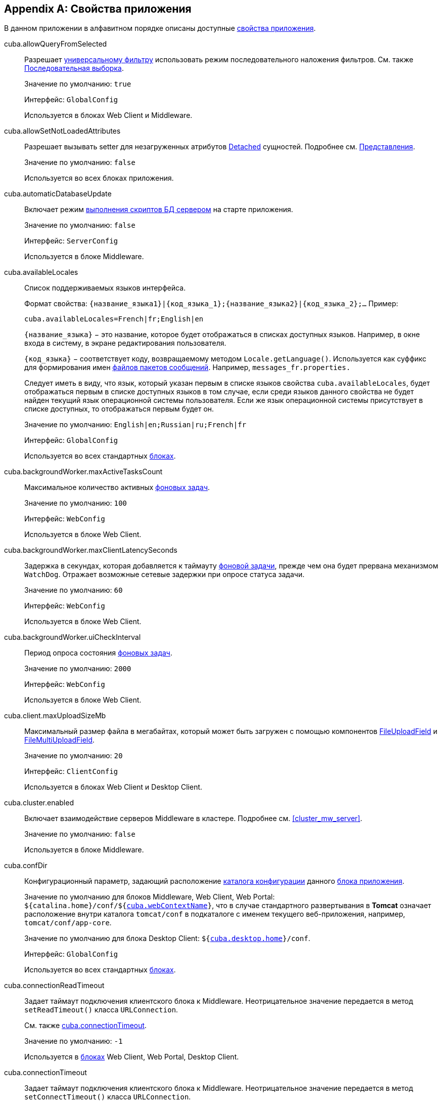 [[app_properties_reference]]
[appendix]
== Свойства приложения

В данном приложении в алфавитном порядке описаны доступные <<app_properties,свойства приложения>>.

[[cuba.allowQueryFromSelected]]
cuba.allowQueryFromSelected:: 
+
--
Разрешает <<gui_Filter,универсальному фильтру>> использовать режим последовательного наложения фильтров. См. также <<query_from_selected,Последовательная выборка>>.

Значение по умолчанию: `true`

Интерфейс: `GlobalConfig`

Используется в блоках Web Client и Middleware.
--

[[cuba.allowSetNotLoadedAttributes]]
cuba.allowSetNotLoadedAttributes:: 
+
--
Разрешает вызывать setter для незагруженных атрибутов <<entity_states,Detached>> сущностей. Подробнее см. <<views,Представления>>.

Значение по умолчанию: `false`

Используется во всех блоках приложения.
--

[[cuba.automaticDatabaseUpdate]]
cuba.automaticDatabaseUpdate:: 
+
--
Включает режим <<db_update_server,выполнения скриптов БД сервером>> на старте приложения.

Значение по умолчанию: `false`

Интерфейс: `ServerConfig`

Используется в блоке Middleware.
--

[[cuba.availableLocales]]
cuba.availableLocales:: 
+
--
Список поддерживаемых языков интерфейса. 

Формат свойства: `++{название_языка1}|{код_языка_1};{название_языка2}|{код_языка_2};++...` Пример:

[source, properties]
----
cuba.availableLocales=French|fr;English|en
----

`++{название_языка}++` − это название, которое будет отображаться в списках доступных языков. Например, в окне входа в систему, в экране редактирования пользователя. 

`++{код_языка}++` − соответствует коду, возвращаемому методом `Locale.getLanguage()`. Используется как суффикс для формирования имен <<message_packs,файлов пакетов сообщений>>. Например, `messages_fr.properties.`

Следует иметь в виду, что язык, который указан первым в списке языков свойства `cuba.availableLocales`, будет отображаться первым в списке доступных языков в том случае, если среди языков данного свойства не будет найден текущий язык операционной системы пользователя. Если же язык операционной системы присутствует в списке доступных, то отображаться первым будет он. 

Значение по умолчанию: `English|en;Russian|ru;French|fr`

Интерфейс: `GlobalConfig`

Используется во всех стандартных <<app_tiers,блоках>>.
--

[[cuba.backgroundWorker.maxActiveTasksCount]]
cuba.backgroundWorker.maxActiveTasksCount:: 
+
--
Максимальное количество активных <<background_tasks,фоновых задач>>.

Значение по умолчанию: `100`

Интерфейс: `WebConfig`

Используется в блоке Web Client.
--

[[cuba.backgroundWorker.maxClientLatencySeconds]]
cuba.backgroundWorker.maxClientLatencySeconds:: 
+
--
Задержка в секундах, которая добавляется к таймауту <<background_tasks,фоновой задачи>>, прежде чем она будет прервана механизмом `WatchDog`. Отражает возможные сетевые задержки при опросе статуса задачи.

Значение по умолчанию: `60`

Интерфейс: `WebConfig`

Используется в блоке Web Client.
--

[[cuba.backgroundWorker.uiCheckInterval]]
cuba.backgroundWorker.uiCheckInterval:: 
+
--
Период опроса состояния <<background_tasks,фоновых задач>>.

Значение по умолчанию: `2000`

Интерфейс: `WebConfig`

Используется в блоке Web Client.
--

[[cuba.client.maxUploadSizeMb]]
cuba.client.maxUploadSizeMb:: 
+
--
Максимальный размер файла в мегабайтах, который может быть загружен с помощью компонентов <<gui_FileUploadField,FileUploadField>> и <<gui_FileMultiUploadField,FileMultiUploadField>>.

Значение по умолчанию: `20`

Интерфейс: `ClientConfig`

Используется в блоках Web Client и Desktop Client.
--

[[cuba.cluster.enabled]]
cuba.cluster.enabled:: 
+
--
Включает взаимодействие серверов Middleware в кластере. Подробнее см. <<cluster_mw_server,>>.

Значение по умолчанию: `false`

Используется в блоке Middleware.
--

[[cuba.confDir]]
cuba.confDir:: 
+
--
Конфигурационный параметр, задающий расположение <<conf_dir,каталога конфигурации>> данного <<app_tiers,блока приложения>>.

Значение по умолчанию для блоков Middleware, Web Client, Web Portal: `${catalina.home}/conf/${<<cuba.webContextName,cuba.webContextName>>}`, что в случае стандартного развертывания в *Tomcat* означает расположение внутри каталога `tomcat/conf` в подкаталоге с именем текущего веб-приложения, например, `tomcat/conf/app-core`.

Значение по умолчанию для блока Desktop Client: `${<<cuba.desktop.home,cuba.desktop.home>>}/conf`. 

Интерфейс: `GlobalConfig`

Используется во всех стандартных <<app_tiers,блоках>>.
--

[[cuba.connectionReadTimeout]]
cuba.connectionReadTimeout:: 
+
--
Задает таймаут подключения клиентского блока к Middleware. Неотрицательное значение передается в метод `setReadTimeout()` класса `URLConnection`.

См. также <<cuba.connectionTimeout,cuba.connectionTimeout>>.

Значение по умолчанию: `-1`

Используется в <<app_tiers,блоках>> Web Client, Web Portal, Desktop Client.
--

[[cuba.connectionTimeout]]
cuba.connectionTimeout:: 
+
--
Задает таймаут подключения клиентского блока к Middleware. Неотрицательное значение передается в метод `setConnectTimeout()` класса `URLConnection`.

См. также <<cuba.connectionReadTimeout,cuba.connectionReadTimeout>>.

Значение по умолчанию: `-1`

Используется в <<app_tiers,блоках>> Web Client, Web Portal, Desktop Client.
--

[[cuba.connectionUrlList]]
cuba.connectionUrlList:: 
+
--
Задает список URL для подключения клиентских блоков к серверам Middleware.

Значением свойства должен быть один или несколько разделенных запятой URL вида `http[s]://host[:port]/app-core`, где `host` - имя сервера, `port` - порт сервера, `app-core` - имя веб-приложения, реализующего блок Middleware. Например:

[source, properties]
----
cuba.connectionUrlList=http://localhost:8080/app-core
----

В случае использования кластера серверов Middleware, для обеспечения отказоустойчивости и балансировки нагрузки необходимо перечислить их адреса через запятую:

[source, properties]
----
cuba.connectionUrlList=http://server1:8080/app-core,http://server2:8080/app-core
----

При этом порядок серверов в данном списке определяет приоритет, в котором клиент будет пытаться направлять запросы. Например в данном случае клиент сначала попытается вызвать `server1`, если он недоступен - то `server2`. Если запрос к `server2` завершился успешно, данный клиент ставит `server2` первым в своем списке и продолжает работать с ним. После перезапуска клиента список восстанавливается в первоначальное значение. Для обеспечения равномерного распределения клиентов между серверами используется свойство <<cuba.randomServerPriority,cuba.randomServerPriority>>.

См. также свойство <<cuba.useLocalServiceInvocation,cuba.useLocalServiceInvocation>>.

Интерфейс: `ClientConfig`

Используется в <<app_tiers,блоках>> Web Client, Web Portal, Desktop Client.
--

[[cuba.creditsConfig]]
cuba.creditsConfig:: 
+
--
Конфигурационный параметр, задает набор файлов `credits.xml`, содержащих <<credits,информацию об используемом программном обеспечении>>. 

Значением свойства должен быть список имен файлов, разделенный пробелами. Файлы загружаются по правилам интерфейса `<<resources,Resources>>`.

Используется в блоках Web Client и Desktop Client.

Пример:

[source, properties]
----
cuba.creditsConfig=cuba-credits.xml reports-credits.xml credits.xml
----
--

[[cuba.dataSourceJndiName]]
cuba.dataSourceJndiName:: 
+
--
Задает JNDI имя источника данных `javax.sql.DataSource`, через который производится обращение к базе данных приложения.

Значение по умолчанию: `java:comp/env/jdbc/CubaDS`

Используется в блоке Middleware.
--

[[cuba.dataDir]]
cuba.dataDir:: 
+
--
Конфигурационный параметр, задающий расположение <<work_dir,рабочего каталога>> данного <<app_tiers,блока приложения>>.

Значение по умолчанию для блоков Middleware, Web Client, Web Portal: `${catalina.home}/work/${<<cuba.webContextName,cuba.webContextName>>}`, что в случае стандартного развертывания в *Tomcat* означает расположение внутри каталога `tomcat/work` в подкаталоге с именем текущего веб-приложения, например, `tomcat/work/app-core`.

Значение по умолчанию для блока Desktop Client: `${<<cuba.desktop.home,cuba.desktop.home>>}/work`. 

Интерфейс: `GlobalConfig`

Используется во всех стандартных <<app_tiers,блоках>>.
--

[[cuba.dbDir]]
cuba.dbDir:: 
+
--
Конфигурационный параметр, задающий расположение <<db_dir,каталога скриптов базы данных>>.

Значение по умолчанию: `${catalina.home}/webapps/${cuba.webContextName}/WEB-INF/db`, что означает расположение в подкаталоге `WEB-INF/db` каталога текущего веб-приложения *Tomcat*.

Интерфейс: `ServerConfig`

Используется в блоке Middleware.
--

[[cuba.dbmsType]]
cuba.dbmsType:: 
+
--
Задает тип используемой базы данных. Совместно с <<cuba.dbmsVersion,cuba.dbmsVersion>> влияет на выбор имплементаций интерфейсов интеграции с СУБД и на поиск скриптов создания и обновления БД.

Подробнее см. <<dbms_types,Типы СУБД>>.

Значение по умолчанию: `hsql`

Используется в блоке Middleware.
--

[[cuba.dbmsVersion]]
cuba.dbmsVersion:: 
+
--
Необязательное свойство, задающее версию используемой базы данных. Совместно с <<cuba.dbmsType,cuba.dbmsType>> влияет на выбор имплементаций интерфейсов интеграции с СУБД и на поиск скриптов создания и обновления БД.

Подробнее см. <<dbms_types,Типы СУБД>>.

Значение по умолчанию: `отсутствует`

Используется в блоке Middleware.
--

[[cuba.defaultQueryTimeoutSec]]
cuba.defaultQueryTimeoutSec:: 
+
--
Задает <<transaction_timeout,таймаут транзакции>> по умолчанию.

Значение по умолчанию: `0`, означает, что таймаут отсутствует.

Интерфейс: `ServerConfig`

Используется в блоке Middleware.
--

cuba.desktop.useServerTime:: 
+
--
Включает корректировку времени, выдаваемого интерфейсом `<<timeSource,TimeSource>>` блока *DesktopClient* - оно становится примерно равным времени Middleware, к которому подключен данный клиент.

Значение по умолчанию: `true`

Интерфейс: `DesktopConfig`

Используется в блоке *DesktopClient*.
--

cuba.desktop.useServerTimeZone:: 
+
--
Устанавливает в JVM блока *DesktopClient* timezone Middleware, к которому подключен данный клиент.

Значение по умолчанию: `true`

Интерфейс: `DesktopConfig`

Используется в блоке *DesktopClient*.
--

[[cuba.disableOrmXmlGeneration]]
cuba.disableOrmXmlGeneration:: 
+
--
Запрещает автоматическую генерацию файла `orm.xml` для <<extension,расширенных>> сущностей.

Значение по умолчанию: `false`, означает что `orm.xml` будет создан автоматически при наличии расширенных сущностей.

Используется в блоке Middleware.
--

[[cuba.dispatcherSpringContextConfig]]
cuba.dispatcherSpringContextConfig:: 
+
--
Конфигурационный параметр, задает набор файлов `<<dispatcher-spring.xml,dispatcher-spring.xml>>` в клиентских блоках.

Значением свойства должен быть список имен файлов, разделенный пробелами. Файлы загружаются по правилам интерфейса `<<resources,Resources>>`.

Используется в блоках Web Client, Web Portal.

Пример:

[source, properties]
----
cuba.dispatcherSpringContextConfig=cuba-portal-dispatcher-spring.xml portal-dispatcher-spring.xml
----
--

[[cuba.download.directories]]
cuba.download.directories:: 
+
--
Задает список каталогов, из которых можно загружать с Middleware файлы через `com.haulmont.cuba.core.controllers.FileDownloadController`. Загрузка файлов используется в частности механизмом отображения журналов сервера, доступным через экран *Администрирование* → *Журнал сервера* веб-клиента.

Список задается через ";".

Значение по умолчанию: `${cuba.tempDir};${cuba.logDir}`, означает что файлы можно загружать из <<temp_dir,временного каталога>> и <<log_dir,каталога логов>>.

Используется в блоке Middleware.
--

[[cuba.groovyEvaluatorImport_1]]
cuba.email.*:: 
Параметры отправки email, подробно описаны в <<email_sending_properties,Настройка параметров отправки email>>.

[[cuba.fileStorageDir]]
cuba.fileStorageDir:: 
+
--
Задает корни структуры каталогов файлового хранилища. Подробнее см. <<file_storage_impl,>>

Значение по умолчанию: `null`

Используется в блоке Middleware.
--

[[cuba.entityAttributePermissionChecking]]
cuba.entityAttributePermissionChecking::
+
--
При установке в `false` отключает проверку прав на атрибуты сущностей на уровне Middleware.

Значение по умолчанию: `true`

Используется в блоке Middleware.
--

[[cuba.gui.genericFilterChecking]]
cuba.gui.genericFilterChecking:: 
+
--
Оказывает влияние на поведение компонента <<gui_Filter,Filter>>. 

При установке в `true` пользователь не может применить фильтр, не введя ни одного параметра. 

Значение по умолчанию: `false`

Интерфейс: `ClientConfig`

Используется в блоках Web Client и Desktop Client.
--

[[cuba.gui.genericFilterControlsLayout]]
cuba.gui.genericFilterControlsLayout:: 
+
--
Задает шаблон расположения элементов компонента <<gui_Filter,Filter>>. Каждый элемент имеет следующий формат: `++[component_name | options-comma-separated]++`, например `[pin | no-caption, no-icon]`.

Доступные элементы: 

* `++filters_popup++` - кнопка с выпадающим списком фильтров, объединенная с кнопкой *Search* button.

* `++filters_lookup++` - поле с выпадающим списком фильтров. При использовании этого элемента необходимо добавить также элемент `search`.

* `search` - кнопка *Search*. Не добавляйте, если уже используется `++filters_popup++`.

* `++add_condition++` - кнопка-ссылка для добавления новых условий.

* `spacer` - пустое пространство между элементами.

* `settings` - кнопка с выпадающим списком *Settings*. Элементы списка кнопки задаются в виде опций (см. ниже).

* `++max_results++` - группа компонентов для задания максимального количества извлекаемых записей.

* `++fts_switch++` - флажок для переключения в режим полнотекстового поиска. 

Следующие действия могут быть опциями элемента `settings`: `save`, `++save_as++`, `edit`, `remove`, `pin`, `++make_default++`, `++save_search_folder++`, `++save_app_folder++`. 

Они также могут быть использованы и как независимые элементы компоновки. В этом случае они могут иметь следующие опции: 

* `no-icon` - если кнопка действия не должна иметь значка. Например: `[save | no-icon]`.

* `no-caption` - если кнопка действия не должна иметь заголовка. Например: `[pin | no-caption]`. 

Значение по умолчанию: 

[source, properties]
----
++[filters_popup] [add_condition] [spacer] \
[settings | save, save_as, edit, remove, make_default, pin, save_search_folder, save_app_folder] \
[max_results] [fts_switch]++
----

Интерфейс: `ClientConfig`

Используется в блоках Web Client и Desktop Client.
--

[[cuba.gui.genericFilterManualApplyRequired]]
cuba.gui.genericFilterManualApplyRequired:: 
+
--
Оказывает влияние на поведение компонента <<gui_Filter,Filter>>. 

При установке в `true` экраны, содержащие фильтры, не будут автоматически загружать ссответствующие источники данных до тех пор, пока пользователь не нажмет кнопку *Применить* фильтра. 

При открытии экрана списка с помощью папки приложения или папки поиска значение `cuba.gui.genericFilterManualApplyRequired` не учитывается, то есть в этом случае фильтр будет применяться. Фильтр не применится, если значение атрибута `applyDefault` у папки явно установлено в `false`.

Значение по умолчанию: `false` 

Интерфейс: `ClientConfig`

Используется в блоках Web Client и Desktop Client.
--

[[cuba.gui.layoutAnalyzerEnabled]]
cuba.gui.layoutAnalyzerEnabled:: 
+
--
Позволяет отключить команду анализа компоновки экрана *Analyze layout*, доступную в контекстном меню вкладок главного окна и в заголовках модальных окон. 

Значение по умолчанию: `true`

Интерфейс: `ClientConfig`

Используется в блоках Web Client и Desktop Client.
--

[[cuba.gui.genericFilterColumnsQty]]
cuba.gui.genericFilterColumnsQty:: 
+
--
Определяет количество колонок для размещения условий <<gui_Filter,фильтра>>.

Значение по умолчанию: `3` 

Интерфейс: `ClientConfig`

Используется в блоках Web Client и Desktop Client.
--

[[cuba.gui.genericFilterConditionsLocation]]
cuba.gui.genericFilterConditionsLocation:: 
+
--
Определяет положение панели условий <<gui_Filter,фильтра>>. Доступны два положения: `top` (над элементами управления фильтром) и `bottom` (под элементами управления фильтром).

Значение по умолчанию: `top` 

Интерфейс: `ClientConfig`

Используется в блоках Web Client и Desktop Client.
--

[[cuba.gui.genericFilterPopupListSize]]
cuba.gui.genericFilterPopupListSize:: 
+
--
Определяет число элементов, отображающихся в выпадающем списке кнопки *Search*. Если количество фильтров превышает значение, к выпадающему списку добавляется действие *Show more...*. Действие открывает новое диалоговое окно со списком всех доступных фильтров.

Значение по умолчанию: `10`

Интерфейс: `ClientConfig`

Используется в блоках Web Client и Desktop Client.
--

[[cuba.groovyEvaluationPoolMaxIdle]]
cuba.groovyEvaluationPoolMaxIdle:: 
+
--
Задает максимальное число неиспользуемых скомпилированных выражений Groovy в пуле при выполнении метода `Scripting.evaluateGroovy()`. Данный параметр рекомендуется увеличивать при потребности в интенсивном исполнении выражений Groovy, например, вследствие большого количества <<application_folder,папок приложения>>. 

Значение по умолчанию: `8`

Используется во всех стандартных <<app_tiers,блоках>>.
--

[[cuba.groovyEvaluatorImport]]
cuba.groovyEvaluatorImport:: 
+
--
Задает список классов, импортируемых всеми выполняемыми через `<<scripting,Scripting>>` выражениями на Groovy.

Имена классов в списке разделяются запятой или точкой с запятой.

Значение по умолчанию: `com.haulmont.cuba.core.global.PersistenceHelper`

Используется во всех стандартных <<app_tiers,блоках>>.

Пример:

[source, properties]
----
cuba.groovyEvaluatorImport=com.haulmont.cuba.core.global.PersistenceHelper,com.abc.sales.CommonUtils
----
--

[[cuba.gui.useSaveConfirmation]]
cuba.gui.useSaveConfirmation:: 
+
--
Определяет форму диалога, возникающего при попытке закрытия <<screens,экрана>>, имеющего несохраненные изменения в источниках данных.

Значение `true` задает форму с тремя вариантами выбора: сохранить изменения, не сохранять, либо не закрывать экран.

Значение `false` задает форму с двумя вариантами: закрыть экран не сохраняя изменений, либо не закрывать экран.

Значение по умолчанию: `true`

Интерфейс: `ClientConfig`

Используется в блоках Web Client и Desktop Client.
--

[[cuba.httpSessionExpirationTimeoutSec]]
cuba.httpSessionExpirationTimeoutSec:: 
+
--
Задает таймаут бездействия HTTP-сессиив секундах.

Значение по умолчанию: `1800`

Интерфейс: `WebConfig`

Используется в блоке Web Client.

[TIP]
====
Рекомендуется выставлять параметры <<cuba.userSessionExpirationTimeoutSec,cuba.userSessionExpirationTimeoutSec>> и <<cuba.httpSessionExpirationTimeoutSec,cuba.httpSessionExpirationTimeoutSec>> в одинаковое значение.
====

--

[[cuba.inMemoryDistinct]]
cuba.inMemoryDistinct:: 
+
--
Включает режим фильтрации дубликатов записей в памяти, вместо `select distinct` на уровне базы данных. Используется в <<dataManager,DataManager>>.

Значение по умолчанию: `false`

Интерфейс: `ServerConfig`

Используется в блоке Middleware.
--

[[cuba.jmxUserLogin]]
cuba.jmxUserLogin:: 
+
--
Логин пользователя, под которым выполняется вход в систему при <<system_authentication,системной аутентификации>>. 

Значение по умолчанию: `admin`

Используется в блоке Middleware.
--

[[cuba.licensePath]]
cuba.licensePath:: 
+
--
Путь к файлу лицензии на использование платформы CUBA. Файл загружается по правилам интерфейса <<resources,Resources>>. См. также <<license_file,>>.

Значение по умолчанию: `/cuba.license`

Интерфейс: `ServerConfig`

Используется в блоке Middleware.
--

[[cuba.localeSelectVisible]]
cuba.localeSelectVisible:: 
+
--
Включает или отключает возможность пользователя выбирать языкинтерфейса при входе в систему. 

Если `cuba.localeSelectVisible=false`, то локаль пользовательской сессии выбирается следующим образом:

* если для данного экземпляра сущности `User` установлен атрибут `language`, то устанавливается локаль для этого языка;

* если язык операционной системы пользователя присутствует в списке доступных (заданных свойством `<<cuba.availableLocales,cuba.availableLocales>>`), то выбирается он;

* в противном случае выбирается язык, заданный первым в свойстве `<<cuba.availableLocales,cuba.availableLocales>>`.

Значение по умолчанию: `true`

Интерфейс: `GlobalConfig`

Используется во всех стандартных <<app_tiers,блоках>>.
--

[[cuba.logDir]]
cuba.logDir:: 
+
--
Конфигурационный параметр, задающий расположение <<log_dir,каталога журналов>> данного <<app_tiers,блока приложения>>.

Значение по умолчанию для блоков Middleware, Web Client, Web Portal: `${catalina.home}/logs`, что в случае стандартного развертывания в *Tomcat* означает каталог `tomcat/logs`.

Значение по умолчанию для блока Desktop Client: `${<<cuba.desktop.home,cuba.desktop.home>>}/logs`. 

Интерфейс: `GlobalConfig`

Используется во всех стандартных <<app_tiers,блоках>>.
--

[[cuba.mainMessagePack]]
cuba.mainMessagePack:: 
+
--
Задает <<main_message_pack,главный пакет сообщений>> данного блока приложения. 

Значением свойства может быть либо один пакет, либо список пакетов, разделенный пробелами. 

Используется во всех стандартных <<app_tiers,блоках>>.

Пример:

[source, properties]
----
cuba.mainMessagePack=com.haulmont.cuba.web com.sample.sales.web
----
--

[[cuba.manualScreenSettingsSaving]]
cuba.manualScreenSettingsSaving:: 
+
--
Если установлено в `true`, экраны не будут сохранять свои настройки автоматически при закрытии. В этом режиме пользователь может сохранить или сбросить настройки экрана, используя контекстное меню на вкладке экрана или на заголовке диалогового окна. 

Значение по умолчанию: `false`

Интерфейс: `ClientConfig`

Используется в блоках Web Client и Desktop Client.
--

[[cuba.menuConfig]]
cuba.menuConfig:: 
+
--
Конфигурационный параметр, задает набор файлов `<<menu.xml,menu.xml>>`.

Значением свойства должен быть список имен файлов, разделенный пробелами. Файлы загружаются по правилам интерфейса `<<resources,Resources>>`.

Используется в блоках Web Client и Desktop Client.

Пример:

[source, properties]
----
cuba.menuConfig=cuba-web-menu.xml web-menu.xml
----
--

[[cuba.metadataConfig]]
cuba.metadataConfig:: 
+
--
Конфигурационный параметр, задает набор файлов `<<metadata.xml,metadata.xml>>`.

Значением свойства должен быть список имен файлов, разделенный пробелами. Файлы загружаются по правилам интерфейса `<<resources,Resources>>`.

Используется в блоках Middleware, Web Client и Desktop Client.

Пример:

[source, properties]
----
cuba.metadataConfig=cuba-metadata.xml metadata.xml
----
--

[[cuba.passwordEncryptionModule]]
cuba.passwordEncryptionModule:: 
+
--
Задает имя бина, используемого для хэширования паролей пользователей.

Значение по умолчанию: `++cuba_Sha1EncryptionModule++`

Используется во всех стандартных <<app_tiers,блоках>>.
--

cuba.passwordPolicyEnabled:: 
+
--
Определяет, нужно ли применять политику проверки пароля. Если свойство имеет значение `true`, то все новые задаваемые пользователями пароли будут проверяться в соответствии со свойством `<<cuba.passwordPolicyRegExp,cuba.passwordPolicyRegExp>>`.

Значение по умолчанию: `false`

Интерфейс: `ClientConfig`

Используется в блоках клиентского уровня: Web Client, Web Portal, Desktop Client.
--

[[cuba.passwordPolicyRegExp]]
cuba.passwordPolicyRegExp:: 
+
--
В данном свойстве задается регулярное выражение, которое используется в политике проверки пароля.

Значение по умолчанию:

`++((?=.*\\d)(?=.*\\p{javaLowerCase}) (?=.*\\p{javaUpperCase}).{6,20})++`

Это означает, что в пароль должен содержать от 6 до 20 символов, в нем можно использоваться цифры, символы и буквы латинского алфавита. При этом обязательно в пароле должна быть хотя бы одна цифра, одна буква в нижнем регистре и одна буква в верхнем регистре. Более подробную информацию о синтаксисе регулярных выражений можно найти на сайтах: link:$$http://ru.wikipedia.org/wiki/%D0%A0%D0%B5%D0%B3%D1%83%D0%BB%D1%8F%D1%80%D0%BD%D1%8B%D0%B5_%D0%B2%D1%8B%D1%80%D0%B0%D0%B6%D0%B5%D0%BD%D0%B8%D1%8F$$[http://ru.wikipedia.org/wiki/Регулярные_выражения] и link:$$http://docs.oracle.com/javase/6/docs/api/java/util/regex/Pattern.html$$[http://docs.oracle.com/javase/6/docs/api/java/util/regex/Pattern.html]

Интерфейс: `ClientConfig`

Используется в блоках клиентского уровня: Web Client, Web Portal, Desktop Client.
--

[[cuba.permissionConfig]]
cuba.permissionConfig:: 
+
--
Конфигурационный параметр, задает набор файлов `<<permissions.xml,permissions.xml>>`.

Используется в блоках Web Client и Desktop Client.

Пример:

[source, properties]
----
cuba.permissionConfig=cuba-web-permissions.xml web-permissions.xml
----
--

[[cuba.persistenceConfig]]
cuba.persistenceConfig:: 
+
--
Конфигурационный параметр, задает набор файлов `<<persistence.xml,persistence.xml>>`.

Значением свойства должен быть список имен файлов, разделенный пробелами. Файлы загружаются по правилам интерфейса `<<resources,Resources>>`.

Используется в блоках Middleware, Web Client и Desktop Client.

Пример:

[source, properties]
----
cuba.persistenceConfig=cuba-persistence.xml persistence.xml
----
--

[[cuba.portal.anonymousUserLogin]]
cuba.portal.anonymousUserLogin:: 
+
--
Логин пользователя системы, который используется для создания анонимной пользовательской сессии в блоке Web Portal. 

Пользователь с таким логином должен быть создан в подсистеме безопасности, и ему должны быть назначены соответствующие права. Пароль пользователя игнорируется, так как анонимная сессия портала создается методом `<<login,loginTrusted()>>` с передачей пароля, указанного в свойстве `<<cuba.trustedClientPassword,cuba.trustedClientPassword>>`.

Интерфейс: `PortalConfig`

Используется в блоке Web Portal.
--

[[cuba.randomServerPriority]]
cuba.randomServerPriority:: 
+
--
Задает режим случайного выбора сервера Middleware в кластере для обеспечения равномерного распределения клиентов между серверами. 

См. также свойство <<cuba.connectionUrlList,cuba.connectionUrlList>>.

Значение по умолчанию: `false`

Используется в <<app_tiers,блоках>> Web Client, Web Portal, Desktop Client.
--

[[cuba.remotingSpringContextConfig]]
cuba.remotingSpringContextConfig:: 
+
--
Конфигурационный параметр, задает набор файлов `<<remoting-spring.xml,remoting-spring.xml>>` в блоке Middleware.

Значением свойства должен быть список имен файлов, разделенный пробелами. Файлы загружаются по правилам интерфейса `<<resources,Resources>>`.

Используется в блоке Middleware.

Пример:

[source, properties]
----
cuba.remotingSpringContextConfig=cuba-remoting-spring.xml remoting-spring.xml
----
--

[[cuba.rest.productionMode]]
cuba.rest.productionMode:: 
+
--
Включает режим экспуатации <<rest_api,REST API>>, при котором текст исключительных ситуаций не возвращается клиенту. 

Интерфейс: `RestConfig`

Используется в блоке Web Portal.

Значение по умолчанию: `false`
--

[[cuba.rest.apiVersion]]
cuba.rest.apiVersion:: 
+
--
Задает версию <<rest_api,REST API>>. Значение `1` включает REST API, использовавшийся в версиях платформы до 5.4. Значение `2` включает новую версию REST API с поддержкой вызова сервисов.

Интерфейс: `RestConfig`

Используется в блоке Web Portal.

Значение по умолчанию: `2`
--

[[cuba.restApiUrl]]
cuba.restApiUrl:: 
+
--
URL, по которому доступен <<rest_api,REST API>> приложения. 

Интерфейс: `GlobalConfig`

Может использоваться во всех стандартных <<app_tiers,блоках>>.

Значение по умолчанию: `http://localhost:8080/app-portal/api`
--

[[cuba.restServicesConfig]]
cuba.restServicesConfig:: 
+
--
Конфигурационный параметр, задает набор файлов, в которых перечисляются <<services,сервисы>>, доступные для вызова через <<rest_api,REST API>> приложения.

Значением свойства должен быть список имен файлов, разделенный пробелами. Файлы загружаются по правилам интерфейса <<resources,Resources>>.

XSD файла доступна по адресу {xsd_url}/restapi-service-v2.xsd.

Используется в блоке Web Portal.

Значение по умолчанию: `cuba-rest-services.xml`

Пример:

[source, properties]
----
cuba.restServicesConfig = cuba-rest-services.xml app-rest-services.xml
----
--

[[cuba.schedulingActive]]
cuba.schedulingActive:: 
+
--
Включает и выключает механизм выполнения <<scheduled_tasks_cuba,назначенных заданий>> CUBA. 

Значение по умолчанию: `false`

Интерфейс: `ServerConfig`

Используется в блоке Middleware.
--

[[cuba.showIconsForPopupMenuActions]]
cuba.showIconsForPopupMenuActions::
+
--
Включает отображение пиктограмм в контекстном меню <<gui_Table,Table>> и элементах <<gui_PopupButton,PopupButton>>.

Значение по умолчанию: `false`

Интерфейс: `ClientConfig`

Используется в блоке Web Client.
--

[[cuba.springContextConfig]]
cuba.springContextConfig:: 
+
--
Конфигурационный параметр, задает набор файлов `<<spring.xml,spring.xml>>` в каждом стандартном блоке приложения.

Значением свойства должен быть список имен файлов, разделенный пробелами. Файлы загружаются по правилам интерфейса `<<resources,Resources>>`.

Используется во всех стандартных <<app_tiers,блоках>>.

Пример:

[source, properties]
----
cuba.springContextConfig=cuba-spring.xml spring.xml
----
--

[[cuba.supportEmail]]
cuba.supportEmail:: 
+
--
Задает email, на который отправляются отчеты об исключениях из окна стандартного обработчика, и сообщения пользователей из экрана *Help* → *Feedback*.

Если данное свойство установлено в пустую строку, кнопка *Report* в окне обработчика исключений не показывается. 

Для успешной отсылки email необходимо настроить параметры, описанные в разделе <<email_sending_properties,>>

Интерфейс: `WebConfig`

Используется в блоке Web Client.
--

[[cuba.systemInfoScriptsEnabled]]
cuba.systemInfoScriptsEnabled:: 
+
--
Разрешает показ SQL-скриптов добавления/изменения/извлечения экземпляра сущности в окне *System Information*.

Данные скрипты фактически показывают содержимое строк базы данных, хранящих выбранный экземпляр сущности, независимо от настроек безопасности, в которых некоторые атрибуты могут быть запрещены. Поэтому рекомендуется либо отобрать право на `*CUBA / Generic UI / System Information*` для всех <<roles,ролей>> пользователей, кроме администраторов, либо установить свойство `cuba.systemInfoScriptsEnabled` для всего приложения в `false`.

Значение по умолчанию: `true`

Интерфейс: `ClientConfig`

Используется в блоках Web Client и Desktop Client.
--

[[cuba.tempDir]]
cuba.tempDir:: 
+
--
Конфигурационный параметр, задающий расположение <<temp_dir,временного каталога>> данного <<app_tiers,блока приложения>>.

Значение по умолчанию для блоков Middleware, Web Client, Web Portal: `${catalina.home}/temp/${<<cuba.webContextName,cuba.webContextName>>}`, что в случае стандартного развертывания в *Tomcat* означает расположение внутри каталога `tomcat/temp` в подкаталоге с именем текущего веб-приложения, например, `tomcat/temp/app-core`.

Значение по умолчанию для блока Desktop Client: `${<<cuba.desktop.home,cuba.desktop.home>>}/temp`. 

Интерфейс: `GlobalConfig`

Используется во всех стандартных <<app_tiers,блоках>>.
--

[[cuba.themeConfig]]
cuba.themeConfig:: 
+
--
Задает набор файлов `*-theme.properties`, в которых описаны переменные <<gui_themes,тем>>, такие как размеры диалоговых окон и ширина полей ввода по умолчанию. 

Значением свойства должен быть список имен файлов, разделенный пробелами. Файлы загружаются по правилам интерфейса <<resources,Resources>>.

Значение по умолчанию для Web Client: `havana-theme.properties halo-theme.properties`

Значение по умолчанию для Desktop Client: `nimbus-theme.properties`

Используется в блоках Web Client и Desktop Client.
--

[[cuba.triggerFilesCheck]]
cuba.triggerFilesCheck:: 
+
--
Позволяет отключить обработку триггер-файлов вызова бинов.

Триггер-файл представляет собой файл, помещаемый в подкаталог `triggers` <<temp_dir,временного каталога>> данного блока приложения. Имя триггер-файла состоит из двух частей, разделенных точкой. Первая часть соответствует имени <<managed_beans,бина>>, вторая - имени вызываемого метода бина, например `++cuba_Messages.clearCache++`. Обработчик триггер-файлов следит за их появлением, вызывает соответствующие методы и удаляет файлы.

В платформе вызов обработчика задан в файле `cuba-web-spring.xml`, то есть по умолчанию обработка триггер-файлов производится для блока Web Client. На уровне проекта можно аналогично запустить обработку для других модулей, <<scheduled_tasks,периодически вызывая>> метод process() бина cuba_TriggerFilesProcessor.

См. также свойство <<cuba.triggerFilesCheckInterval,cuba.triggerFilesCheckInterval>>.

Значение по умолчанию: `true`

Используется в блоках, для которых настроена обработка, по умолчанию - Web Client.
--

[[cuba.triggerFilesCheckInterval]]
cuba.triggerFilesCheckInterval:: 
+
--
Устанавливает период в миллисекундах обработки триггер-файлов вызова бинов, заданный в файле `cuba-web-spring.xml`.

См. также свойство <<cuba.triggerFilesCheck,cuba.triggerFilesCheck>>.

Значение по умолчанию: `5000`

Используется в блоке Web Client.
--

[[cuba.trustedClientPassword]]
cuba.trustedClientPassword:: 
+
--
Пароль, используемый методом `LoginService.loginTrusted()`. Средний слой может аутентифицировать пользователей, подключающихся через доверенный клиентский <<app_tiers,блок>>, без проверки пользовательского пароля. 

Это свойство используется в случае, если пароли пользователей не хранятся в БД, и реальную аутентификацию выполняет сам клиентский блок, например, путем интеграции с *Active Directory*.

Интерфейсы: `ServerConfig`, `WebAuthConfig`, `PortalConfig`

Используется в блоках: Middleware, Web Client, Web Portal.
--

[[cuba.trustedClientPermittedIpMask]]
cuba.trustedClientPermittedIpMask:: 
+
--
Маска IP адресов, с которых возможен вызов метода `LoginService.loginTrusted()`, в формате регулярного выражения.

Значение по умолчанию: `127\.0\.0\.1`

Интерфейсы: `ServerConfig`, `WebConfig`

Используется в блоках: Middleware, Web Client, Web Portal.
--

[[cuba.uniqueConstraintViolationPattern]]
cuba.uniqueConstraintViolationPattern:: 
+
--
Регулярное выражение, по которому определяется, что данное исключение произошло по причине нарушения ограничения уникальности в базе данных. Имя индекса, поддерживающего ограничение, должно возвращаться первой или второй группой выражения. Например:

[source, plain]
----
ERROR: duplicate key value violates unique constraint "(.+)"
----

Имя индекса можно использовать для выдачи пользователю локализованного сообщения о том, для какой сущности нарушено ограничение. Для этого в <<main_message_pack,главном пакете сообщений>> необходимо задать ключи, соответствующие именам индексов. Например:

[source, plain]
----
IDX_SEC_USER_UNIQ_LOGIN = A user with the same login already exists
----

Данное свойство позволяет настроить реакцию на исключения уникальности в зависимости от используемой версии и локали сервера базы данных.

Значение по умолчанию: возвращается методом `PersistenceManagerService.getUniqueConstraintViolationPattern()` для соответствующей СУБД.

Используется во всех клиентских блоках приложения.
--

[[cuba.useCurrentTxForConfigEntityLoad]]
cuba.useCurrentTxForConfigEntityLoad:: 
+
--
Если значение данного свойства `true`, то при загрузке экземпляров сущностей через <<config_interfaces,конфигурационные интерфейсы>> будет использоваться текущая транзакция (если таковая имеется в данный момент), что может положительно сказаться на производительности. В противном случае всегда создается и завершается новая транзакция и возвращается detached экземпляр.

Значение по умолчанию: `false`

Используется в блоке Middleware.
--

[[cuba.useLocalServiceInvocation]]
cuba.useLocalServiceInvocation:: 
+
--
При установке данного свойства в `true` и в случае <<fast_deployment,быстрого развертывания>> в Tomcat блоки Web Client и Web Portal вызывают сервисы Middleware в обход сетевого стека, что положительно сказывается на производительности системы. В других вариантах развертывания данное свойство необходимо установить в `false`.

Значение по умолчанию: `true`

Используется в <<app_tiers,блоках>> Web Client и Web Portal.
--

[[cuba.user.fullNamePattern]]
cuba.user.fullNamePattern:: 
+
--
Задает шаблон формирования полного имени пользователя. 

Значение по умолчанию: `{FF| }{LL}`

Полное имя можно сформировать по шаблону из имени, отчества и фамилии пользователя. В шаблоне используются следующие правила:

* Фигурными скобками `{}` разделяются части шаблона между собой

* Правила формирования шаблона внутри фигурных скобок: один из следующих символов и далее, без пробела, символ ` |`.
+
`LL` означает фамилию пользователя, написанную в полном варианте (Иванов)
+
`L` означает фамилию пользователя, написанную в кратком варианте (И)
+
`FF` означает имя пользователя, написанного в полном варианте (Петр)
+
`F` означает фамилию пользователя, написанную в кратком варианте (П)
+
`MM` означает отчество пользователя, написанное в полном варианте (Сергеевич)
+
`M` означает отчество пользователя, написанное в кратком варианте (С)

* После символа `|` могут идти любые символы, в том числе, и пробел.

Используется в блоках Web Client и Desktop Client.
--

[[cuba.user.namePattern]]
cuba.user.namePattern:: 
+
--
Задает шаблон отображения имени экземпляра сущности `User` (пользователь). Данное имя отображается в том числе в правом верхнем углу главного окна системы.

Значение по умолчанию: `{1} [{0}]`

Вместо `{0}` подставляется атрибут `login`, вместо `{1}` - атрибут `name`.

Используется в блоках Middleware, Web Client, Desktop Client.
--

[[cuba.userSessionExpirationTimeoutSec]]
cuba.userSessionExpirationTimeoutSec:: 
+
--
Задает таймаут неактивности сессии пользователя в секундах.

Значение по умолчанию: `1800`

Интерфейс: `ServerConfig`

Используется в блоке Middleware.

[TIP]
====
Рекомендуется выставлять параметры `cuba.userSessionExpirationTimeoutSec` и <<cuba.httpSessionExpirationTimeoutSec,cuba.httpSessionExpirationTimeoutSec>> в одинаковое значение.
====

--

cuba.userSessionProviderUrl:: 
+
--
URL для соединения с <<app_tiers,блоком>> Middleware, через который выполняется вход пользователей в систему. 

Этот параметр необходимо устанавливать в дополнительных блоках среднего слоя, которые выполняют запросы клиентов, но не содержат общего кэша пользовательских сессий. Тогда в начале выполнения запроса при отсутствии требуемой сессии в локальном кэше данный блок вызовет метод `LoginService.getSession()` по указанному URL, и в случае успеха закэширует полученную сессию у себя.

Интерфейс: `ServerConfig`

Используется в блоке Middleware.
--

[[cuba.viewsConfig]]
cuba.viewsConfig:: 
+
--
Конфигурационный параметр, задающий набор файлов <<views.xml,views.xml>>, автоматически развертываемых на старте приложения. См. <<views,Представления>>.

Используется во всех стандартных <<app_tiers,блоках>>.

Пример:

[source, properties]
----
cuba.viewsConfig=cuba-views.xml reports-views.xml views.xml
----
--

[[cuba.springContextConfig_2]]
cuba.webAppUrl:: 
+
--
URL, по которому доступен Web Client приложения. 

Используется, в частности, для формирования <<link_to_screen,ссылок на экраны>> приложения извне, а также классом `ScreenHistorySupport`.

Интерфейс: `GlobalConfig`

Может использоваться во всех стандартных <<app_tiers,блоках>>.

Значение по умолчанию: `http://localhost:8080/app`
--

[[cuba.windowConfig]]
cuba.windowConfig:: 
+
--
Конфигурационный параметр, задает набор файлов `<<screens.xml,screens.xml>>`.

Значением свойства должен быть список имен файлов, разделенный пробелами. Файлы загружаются по правилам интерфейса `<<resources,Resources>>`.

Используется в блоках Web Client и Desktop Client.

Пример:

[source, properties]
----
cuba.windowConfig=cuba-web-screens.xml web-screens.xml
----
--

[[cuba.web.allowHandleBrowserHistoryBack]]
cuba.web.allowHandleBrowserHistoryBack:: 
+
--
Позволяет обрабатывать в приложении нажатия на кнопку *Back* браузера путем переопределения метода `AppWindow.onHistoryBackPerformed()`. Если свойство установлено в true, стандартное поведение браузера заменяется на вызов этого метода.

См. <<gui_web,Специфика Web Client>>.

Значение по умолчанию: `true`

Интерфейс: `WebConfig`

Используется в блоке Web Client.
--

[[cuba.web.appFoldersRefreshPeriodSec]]
cuba.web.appFoldersRefreshPeriodSec:: 
+
--
Период по умолчанию обновления <<folders_pane,папок приложения>> в секундах.

Значение по умолчанию: `180`

Интерфейс: `WebConfig`

Используется в блоке Web Client.
--

[[cuba.web.appWindowMode]]
cuba.web.appWindowMode:: 
+
--
Задает начальный режим главного окна: с вкладками или одноэкранный (`TABBED` или `SINGLE`). В одноэкранном режиме экран, открываемый в режиме `++NEW_TAB++`, отображается не в новой вкладке, а полностью заменяет текущий экран. Это может быть удобно для простых приложений и неопытных пользователей.

Пользователь впоследствии может задать желаемый режим через экран *Help* → *Settings*.

Значение по умолчанию: `TABBED`

Интерфейс: `WebConfig`

Используется в блоке Web Client.
--

[[cuba.web.foldersPaneDefaultWidth]]
cuba.web.foldersPaneDefaultWidth:: 
+
--
Ширина по умолчанию <<folders_pane,панели папок>> в пикселях.

Значение по умолчанию: `200`

Интерфейс: `WebConfig`

Используется в блоке Web Client.
--

[[cuba.web.foldersPaneEnabled]]
cuba.web.foldersPaneEnabled:: 
+
--
Если `false`, то функциональность панели папок отключена.

Значение по умолчанию: `true`

Интерфейс: `WebConfig`

Используется в блоке Web Client.
--

[[cuba.web.foldersPaneVisibleByDefault]]
cuba.web.foldersPaneVisibleByDefault:: 
+
--
Если `true`, то при первом входе пользователя в систему <<folders_pane,панель папок>> будет отображаться в развернутом состоянии, если `false` - то в свернутом.

Значение по умолчанию: `false`

Интерфейс: `WebConfig`

Используется в блоке Web Client.
--

[[cuba.web.linkHandlerActions]]
cuba.web.linkHandlerActions:: 
+
--
Определяет список команд, передаваемых в URL, для которых вызывается обработка бином `LinkHandler`. См. <<link_to_screen,Ссылки на экраны>>.

Элементы списка отделяются символом `|`.

Значение по умолчанию: `open|o`

Интерфейс: `WebConfig`

Используется в блоке Web Client.
--

cuba.web.loginDialogDefaultUser:: 
+
--
Задает имя пользователя по умолчанию. Оно будет автоматически подставляться в экране входа в систему, что удобно в процессе разработки приложения. В режиме эксплуатации приложения в данном свойстве необходимо задать значение `<disabled>`.

Значение по умолчанию: `admin`

Интерфейс: `WebConfig`

Используется в блоке Web Client.
--

cuba.web.loginDialogDefaultPassword:: 
+
--
Задает пароль пользователя по умолчанию. Он будет автоматически подставляться в экране входа в систему, что удобно в процессе разработки приложения. В режиме эксплуатации приложения в данном свойстве необходимо задать значение ` <disabled>`.

Значение по умолчанию: `admin`

Интерфейс: `WebConfig`

Используется в блоке Web Client.
--

[[cuba.web.maxTabCount]]
cuba.web.maxTabCount:: 
+
--
Задает максимальное количество вкладок с экранами, которые пользователь может открыть в главном окне приложения. Значение `0` снимает ограничение.

Значение по умолчанию: `7`

Интерфейс: `WebConfig`

Используется в блоке Web Client.
--

[[cuba.web.rememberMeEnabled]]
cuba.web.rememberMeEnabled:: 
+
--
Управляет отображением флажка *Remeber Me* в стандартном экране входа в систему в веб клиенте.

Значение по умолчанию: `true`

Интерфейс: `WebConfig`

Используется в блоке Web Client.
--

[[cuba.web.resourcesRoot]]
cuba.web.resourcesRoot:: 
+
--
Задает расположение каталога, из которого могут быть загружены файлы для вывода на экран компонентом <<gui_Embedded,Embedded>>. Например:

[source, properties]
----
cuba.web.resourcesRoot=${cuba.confDir}/resources
----

Значение по умолчанию: `null`

Интерфейс: `WebConfig`

Используется в блоке Web Client.
--

[[cuba.web.showBreadCrumbs]]
cuba.web.showBreadCrumbs:: 
+
--
Позволяет скрыть панель breadcrumbs, которая раполагается в верхней части рабочей области главного окна.

Значение по умолчанию: `true`

Интерфейс: `WebConfig`

Используется в блоке Client block.
--

[[cuba.web.showFolderIcons]]
cuba.web.showFolderIcons:: 
+
--
Задает отображение пиктограмм в <<folders_pane,панели папок>>. Если включено, то используются следующие файлы каталога темы приложения:

* `icons/app-folder-small.png` - для папок приложения

* `icons/search-folder-small.png` - для папок поиска

* `icons/set-small.png` - для наборов

Значение по умолчанию: `false`

Интерфейс: `WebConfig`

Используется в блоке Web Client.
--

[[cuba.web.table.cacheRate]]
cuba.web.table.cacheRate:: 
+
--
Регулирует кэширование данных компонента <<gui_Table,Table>> в браузере. Количество закэшированных строк будет равняться `cacheRate` умноженному на <<cuba.web.table.pageLength,pageLength>> как снизу так и сверху видимой области.

Значение по умолчанию: `2`

Интерфейс: `WebConfig`

Используется в блоке Web Client.
--

[[cuba.web.table.pageLength]]
cuba.web.table.pageLength:: 
+
--
Устанавливает количество строк, которое загружается с сервера в браузер когда компонент <<gui_Table,Table>> отрисовывается первый раз после обновления. См. также <<cuba.web.table.cacheRate,cuba.web.table.cacheRate>>.

Значение по умолчанию: `15`

Интерфейс: `WebConfig`

Используется в блоке Web Client.
--

[[cuba.web.theme]]
cuba.web.theme:: 
+
--
Задает имя <<web_theme,темы>>, используемой по умолчанию в веб клиенте. См. также свойство <<cuba.themeConfig,cuba.themeConfig>>.

Значение по умолчанию: `havana`

Интерфейс: `WebConfig`

Используется в блоке Web Client.
--

[[cuba.web.useFontIcons]]
cuba.web.useFontIcons:: 
+
--
При включенном свойстве для <<web_theme,темы>> *halo* в качестве пиктограмм стандартных действий и экранов платформы используются элементы шрифта link:$$http://fortawesome.github.io/Font-Awesome$$[Font Awesome] вместо файлов изображений.

Соответствие между именем, указанным в свойстве <<gui_attr_icon,icon>> действия или визуального компонента, и элементом шрифта, задается в файле `halo-theme.properties` платформы. В нем ключи, начинающиеся с `cuba.web.icons` соответствуют именам пиктограмм, а их значения - константам перечисления `com.vaadin.server.FontAwesome`. Например, элемент шрифта для пиктограммы <<standard_actions,стандартного действия>> `create`, задается строкой:

[source, properties]
----
cuba.web.icons.create.png = FILE_O
----

Значение по умолчанию: `true`

Интерфейс: `WebConfig`

Используется в блоке Web Client.
--

[[cuba.web.useInverseHeader]]
cuba.web.useInverseHeader:: 
+
--
Для <<web_theme,темы>> Halo или ее <<web_theme_extension,наследников>> управляет цветом заголовка веб-клиента. Если `true`, то заголовок темный (инверсный), если `false` - заголовок приобретает цвет основного фона приложения.

Данное свойство не действует, если в теме установлена переменная

[source, css]
----
$v-support-inverse-menu: false;
----

Это имеет смысл для темной темы, если пользователю дана возможность переключаться между светлой и темной темой. Тогда в светлой теме заголовок будет инверсным, а в темной основного цвета фона.

Значение по умолчанию: `true`

Интерфейс: `WebConfig`

Используется в блоке Web Client.
--

[[cuba.web.useLightHeader]]
cuba.web.useLightHeader:: 
+
--
Включает формирование компактной вехней части окна - лого, строка меню, имя пользователя и кнопка логаута в одну строку. В выключенном состоянии методом `AppWindow.createTitleLayout()` формируется дополнительная область сверху.

Значение по умолчанию: `true`

Интерфейс: `WebConfig`

Используется в блоке Web Client.
--

[[cuba.web.viewFileExtensions]]
cuba.web.viewFileExtensions:: 
+
--
Задает список расширений файлов, отображаемых в окне браузера при <<file_download,выгрузке файла>> через `ExportDisplay.show()`. Разделителем элементов списка является символ `|`.

Значение по умолчанию: `htm|html|jpg|png|jpeg|pdf`

Интерфейс: `WebConfig`

Используется в блоке Web Client.
--

[[cuba.web.showBreadCrumbs]]
cuba.web.showBreadCrumbs:: 
+
--
Позволяет отключить панель навигации (breadcrumbs).

Значение по умолчанию: `true`

Интерфейс: `WebConfig`

Используется в блоке Web Client.
--

[[cuba.webContextName]]
cuba.webContextName:: 
+
--
Конфигурационный параметр, задающий имя контекста веб-приложения. Как правило, эквивалентен имени каталога или WAR-файла, содержащего данный <<app_tiers,блок приложения>>.

Интерфейс: `GlobalConfig`

Используется в блоках Middleware, Web Client, Web Portal.

Например, для блока Middleware, расположенного в каталоге `tomcat/webapps/app-core`, и доступного по URL `http://somehost:8080/app-core` данное свойство должно быть задано следующим образом:

[source, properties]
----
cuba.webContextName=app-core
----
--

[[cuba.webHostName]]
cuba.webHostName:: 
+
--
Конфигурационный параметр, задающий имя хоста, на котором запущен данный <<app_tiers,блок приложения>>.

Значение по умолчанию: `localhost`

Интерфейс: `GlobalConfig`

Используется в блоках Middleware, Web Client, Web Portal.

Например, для блока Middleware, доступного по URL `http://somehost:8080/app-core` данное свойство должно быть задано следующим образом:

[source, properties]
----
cuba.webHostName=somehost
----
--

[[cuba.webPort]]
cuba.webPort:: 
+
--
Конфигурационный параметр, задающий имя порта, на котором запущен данный <<app_tiers,блок приложения>>.

Значение по умолчанию: `8080`

Интерфейс: `GlobalConfig`

Используется в блоках* Middleware*, Web Client, Web Portal.

Например, для блока Middleware, доступного по URL `http://somehost:8080/app-core` данное свойство должно быть задано следующим образом:

[source, properties]
----
cuba.webPort=8080
----
--